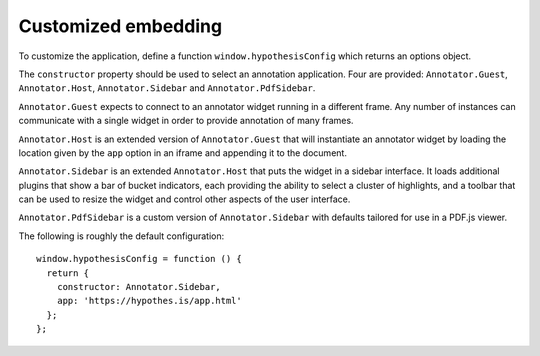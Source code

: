 Customized embedding
####################

To customize the application, define a function ``window.hypothesisConfig``
which returns an options object.

The ``constructor`` property should be used to select an annotation
application. Four are provided: ``Annotator.Guest``, ``Annotator.Host``,
``Annotator.Sidebar`` and ``Annotator.PdfSidebar``.

``Annotator.Guest`` expects to connect to an annotator widget running in a
different frame. Any number of instances can communicate with a single widget
in order to provide annotation of many frames.

``Annotator.Host`` is an extended version of ``Annotator.Guest`` that will
instantiate an annotator widget by loading the location given by the ``app``
option in an iframe and appending it to the document.

``Annotator.Sidebar`` is an extended ``Annotator.Host`` that puts the widget
in a sidebar interface. It loads additional plugins that show a bar of bucket
indicators, each providing the ability to select a cluster of highlights, and a
toolbar that can be used to resize the widget and control other aspects of the
user interface.

``Annotator.PdfSidebar`` is a custom version of ``Annotator.Sidebar`` with
defaults tailored for use in a PDF.js viewer.

The following is roughly the default configuration::

    window.hypothesisConfig = function () {
      return {
        constructor: Annotator.Sidebar,
        app: 'https://hypothes.is/app.html'
      };
    };
